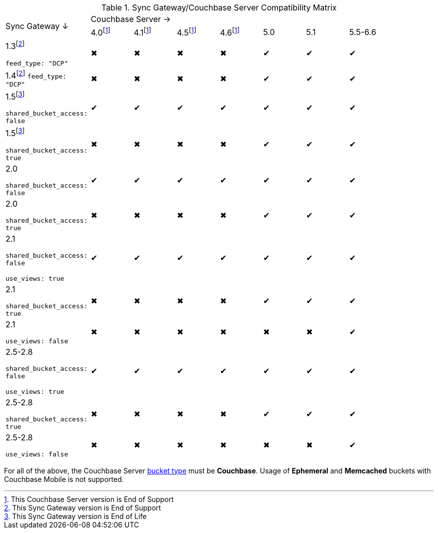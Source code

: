 // Inclusion
ifndef::fn-eol-svr[]
:fn-eol-svr: footnote:eol-svr[This Couchbase Server version is End of Support]
endif::[]

ifndef::fnref-eol-svr[]
:fnref-eol-svr: footnote:eol-svr[]
endif::[]

ifndef::fn-eos-svr[]
:fn-eos-svr: footnote:eos-svr[This Couchbase Server version is End of Support]
endif::[]

ifndef::fnref-eos-svr[]
:fnref-eos-svr: footnote:eos-svr[]
endif::[]

ifndef::fn-eol-cbl[]
:fn-eol-cbl: footnote:eol-cbl[This Couchbase Lite version is End of Support]
endif::[]

ifndef::fnref-eol-cbl[]
:fnref-eol-cbl: footnote:eol-cbl[]
endif::[]

ifndef::fn-eos-cbl[]
:fn-eos-cbl: footnote:eos-cbl[This Couchbase Lite version is End of Support]
endif::[]

ifndef::fnref-eos-cbl[]
:fnref-eos-cbl: footnote:eos-cbl[]
endif::[]

ifndef::fn-eol-sgw[]
:fn-eol-sgw: footnote:eol-sgw[This Sync Gateway version is End of Life]
endif::[]

ifndef::fnref-eol-sgw[]
:fnref-eol-sgw: footnote:eol-sgw[]
endif::[]

ifndef::fn-eos-sgw[]
:fn-eos-sgw: footnote:eos-sgw[This Sync Gateway version is End of Support]
endif::[]

ifndef::fnref-eos-sgw[]
:fnref-eos-sgw: footnote:eos-sgw[]
endif::[]

// * {fn-eol-cbl}
// * {fn-eol-sgw}
// * {fn-eol-svr}
// * {fn-eos-cbl}
// * {fn-eos-sgw}
// * {fn-eos-svr}
// * {fnref-eol-cbl}
// * {fnref-eol-sgw}
// * {fnref-eol-svr}
// * {fnref-eos-cbl}
// * {fnref-eos-sgw}
// * {fnref-eos-svr}

.Sync Gateway/Couchbase Server Compatibility Matrix
[cols="2,^1,^1,^1,^1,^1,^1,^2"]
|===

.2+^|Sync Gateway ↓
7+|Couchbase Server →
|4.0{fn-eos-svr}
|4.1{fnref-eos-svr}
|4.5{fnref-eos-svr}
|4.6{fnref-eos-svr}
|5.0
|5.1
|5.5-6.6

|1.3{fn-eos-sgw}

`feed_type: "DCP"`
|✖
|✖
|✖
|✖
|✔
|✔
|✔
// |✔

|1.4{fnref-eos-sgw}
`feed_type: "DCP"`
|✖
|✖
|✖
|✖
|✔
|✔
|✔
// |✔

|1.5{fn-eol-sgw}

`shared_bucket_access: false`
|✔
|✔
|✔
|✔
|✔
|✔
|✔
// |✔

|1.5{fnref-eol-sgw}

`shared_bucket_access: true`
|✖
|✖
|✖
|✖
|✔
|✔
|✔
// |✔

|2.0

`shared_bucket_access: false`
|✔
|✔
|✔
|✔
|✔
|✔
|✔
// |✔

|2.0

`shared_bucket_access: true`
|✖
|✖
|✖
|✖
|✔
|✔
|✔
// |✔

|2.1

`shared_bucket_access: false`

`use_views: true`
|✔
|✔
|✔
|✔
|✔
|✔
|✔
// |✔

|2.1

`shared_bucket_access: true`
|✖
|✖
|✖
|✖
|✔
|✔
|✔
// |✔

|2.1

`use_views: false`
|✖
|✖
|✖
|✖
|✖
|✖
|✔
// |✔

|2.5-2.8

`shared_bucket_access: false`

`use_views: true`
|✔
|✔
|✔
|✔
|✔
|✔
|✔
// |✔

|2.5-2.8

`shared_bucket_access: true`
|✖
|✖
|✖
|✖
|✔
|✔
|✔
// |✔

|2.5-2.8

`use_views: false`
|✖
|✖
|✖
|✖
|✖
|✖
|✔
// |✔
|===

For all of the above, the Couchbase Server xref:server:learn:buckets-memory-and-storage/buckets.adoc[bucket type] must be *Couchbase*.
Usage of *Ephemeral* and *Memcached* buckets with Couchbase Mobile is not supported.

